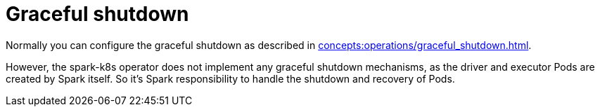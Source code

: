 = Graceful shutdown

Normally you can configure the graceful shutdown as described in xref:concepts:operations/graceful_shutdown.adoc[].

However, the spark-k8s operator does not implement any graceful shutdown mechanisms, as the driver and executor Pods are created by Spark itself.
So it's Spark responsibility to handle the shutdown and recovery of Pods.
